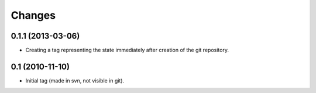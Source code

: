 =======
Changes
=======

0.1.1 (2013-03-06)
------------------

* Creating a tag representing the state immediately after creation of the git
  repository.

0.1 (2010-11-10)
----------------

* Initial tag (made in svn, not visible in git).
